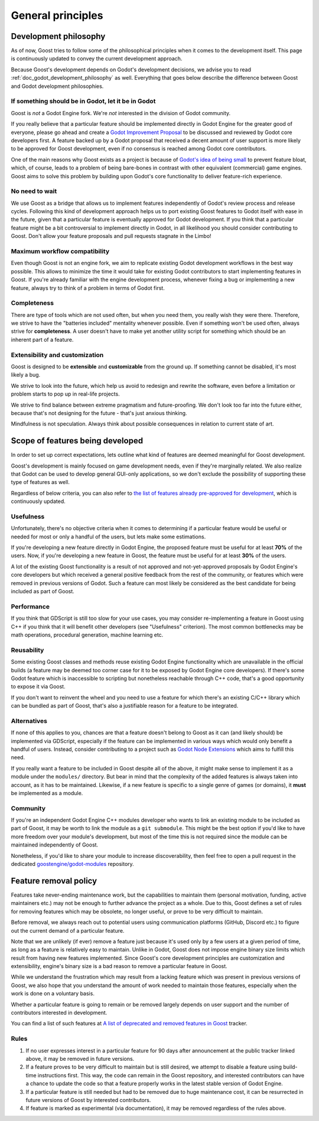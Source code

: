 General principles
==================

.. _doc_goost_development_philosophy:

Development philosophy
----------------------

As of now, Goost tries to follow some of the philosophical principles when it
comes to the development itself. This page is continuously updated to convey
the current development approach.

Because Goost's development depends on Godot's development decisions, we advise
you to read :ref:`doc_godot_development_philosophy` as well. Everything that
goes below describe the difference between Goost and Godot development
philosophies.

If something should be in Godot, let it be in Godot
~~~~~~~~~~~~~~~~~~~~~~~~~~~~~~~~~~~~~~~~~~~~~~~~~~~

Goost is *not* a Godot Engine fork. We're *not* interested in the division of
Godot community.

If you really believe that a particular feature should be implemented directly
in Godot Engine for the greater good of everyone, please go ahead and create a
`Godot Improvement Proposal <https://github.com/godotengine/godot-proposals>`_
to be discussed and reviewed by Godot core developers first. A feature backed up
by a Godot proposal that received a decent amount of user support is more likely
to be approved for Goost development, even if no consensus is reached among
Godot core contributors.

One of the main reasons why Goost exists as a project is because of
`Godot's idea of being small <https://docs.godotengine.org/en/stable/about/faq.html#why-does-godot-aim-to-keep-its-core-feature-set-small>`_
to prevent feature bloat, which, of course, leads to a problem of being
bare-bones in contrast with other equivalent (commercial) game engines. Goost
aims to solve this problem by building upon Godot's core functionality to
deliver feature-rich experience.

No need to wait
~~~~~~~~~~~~~~~

We use Goost as a bridge that allows us to implement features independently of
Godot's review process and release cycles. Following this kind of development
approach helps us to port existing Goost features to Godot itself with ease in
the future, given that a particular feature is eventually approved for Godot
development. If you think that a particular feature might be a bit controversial
to implement directly in Godot, in all likelihood you should consider
contributing to Goost. Don't allow your feature proposals and pull requests
stagnate in the Limbo!

Maximum workflow compatibility
~~~~~~~~~~~~~~~~~~~~~~~~~~~~~~

Even though Goost is not an engine fork, we aim to replicate existing Godot
development workflows in the best way possible. This allows to minimize the time
it would take for existing Godot contributors to start implementing features in
Goost. If you're already familiar with the engine development process, whenever
fixing a bug or implementing a new feature, always try to think of a problem in
terms of Godot first.

Completeness
~~~~~~~~~~~~

There are type of tools which are not used often, but when you need them, you
really wish they were there. Therefore, we strive to have the "batteries
included" mentality whenever possible. Even if something won't be used often,
always strive for **completeness**. A user doesn't have to make yet another
utility script for something which should be an inherent part of a feature.

Extensibility and customization
~~~~~~~~~~~~~~~~~~~~~~~~~~~~~~~

Goost is designed to be **extensible** and **customizable** from the ground up.
If something cannot be disabled, it's most likely a bug.

We strive to look into the future, which help us avoid to redesign and rewrite
the software, even before a limitation or problem starts to pop up in real-life
projects.

We strive to find balance between extreme pragmatism and future-proofing. We
don't look too far into the future either, because that's not designing for the
future - that's just anxious thinking.

Mindfulness is not speculation. Always think about possible consequences in
relation to current state of art.

Scope of features being developed
---------------------------------

In order to set up correct expectations, lets outline what kind of features are
deemed meaningful for Goost development.

Goost's development is mainly focused on game development needs, even if they're
marginally related. We also realize that Godot can be used to develop general
GUI-only applications, so we don't exclude the possibility of supporting these
type of features as well.

Regardless of below criteria, you can also refer to
`the list of features already pre-approved for development <https://github.com/goostengine/goost/issues/7>`_,
which is continuously updated.

Usefulness
~~~~~~~~~~

Unfortunately, there's no objective criteria when it comes to determining if a
particular feature would be useful or needed for most or only a handful of the
users, but lets make some estimations.

If you're developing a new feature directly in Godot Engine, the proposed
feature must be useful for at least **70%** of the users. Now, if you're
developing a new feature in Goost, the feature must be useful for at least
**30%** of the users.

A lot of the existing Goost functionality is a result of not approved and
not-yet-approved proposals by Godot Engine's core developers but which received
a general positive feedback from the rest of the community, or features which
were removed in previous versions of Godot. Such a feature can most likely be
considered as the best candidate for being included as part of Goost.

Performance
~~~~~~~~~~~

If you think that GDScript is still too slow for your use cases, you may
consider re-implementing a feature in Goost using C++ if you think that it will
benefit other developers (see "Usefulness" criterion). The most common
bottlenecks may be math operations, procedural generation, machine learning etc.

Reusability
~~~~~~~~~~~

Some existing Goost classes and methods reuse existing Godot Engine
functionality which are unavailable in the official builds (a feature may be
deemed too corner case for it to be exposed by Godot Engine core developers). If
there's some Godot feature which is inaccessible to scripting but nonetheless
reachable through C++ code, that's a good opportunity to expose it via Goost.

If you don't want to reinvent the wheel and you need to use a feature for which
there's an existing C/C++ library which can be bundled as part of Goost, that's
also a justifiable reason for a feature to be integrated.

Alternatives
~~~~~~~~~~~~

If none of this applies to you, chances are that a feature doesn't belong to
Goost as it can (and likely should) be implemented via GDScript, especially if
the feature can be implemented in various ways which would only benefit a
handful of users. Instead, consider contributing to a project such as
`Godot Node Extensions <https://github.com/godot-extended-libraries/godot-next>`_
which aims to fulfill this need.

If you really want a feature to be included in Goost despite all of the above,
it might make sense to implement it as a module under the ``modules/``
directory. But bear in mind that the complexity of the added features is always
taken into account, as it has to be maintained. Likewise, if a new feature is
specific to a single genre of games (or domains), it **must** be implemented as
a module.

Community
~~~~~~~~~

If you're an independent Godot Engine C++ modules developer who wants to link an
existing module to be included as part of Goost, it may be worth to link the
module as a ``git submodule``. This might be the best option if you'd like to
have more freedom over your module's development, but most of the time this is
not required since the module can be maintained independently of Goost.

Nonetheless, if you'd like to share your module to increase discoverability,
then feel free to open a pull request in the dedicated
`goostengine/godot-modules <https://github.com/goostengine/godot-modules>`_
repository.

.. seealso::
    :ref:`doc_adding_community_modules`.

Feature removal policy
----------------------

Features take never-ending maintenance work, but the capabilities to maintain
them (personal motivation, funding, active maintainers etc.) may not be enough
to further advance the project as a whole. Due to this, Goost defines a set of
rules for removing features which may be obsolete, no longer useful, or prove to
be very difficult to maintain.

Before removal, we always reach out to potential users using communication
platforms (GitHub, Discord etc.) to figure out the current demand of a
particular feature.

Note that we are unlikely (if ever) remove a feature just because it's used only
by a few users at a given period of time, as long as a feature is relatively
easy to maintain. Unlike in Godot, Goost does not impose engine binary size
limits which result from having new features implemented. Since Goost's core
development principles are customization and extensibility, engine's binary size
is a bad reason to remove a particular feature in Goost.

While we understand the frustration which may result from a lacking feature
which was present in previous versions of Goost, we also hope that you
understand the amount of work needed to maintain those features, especially when
the work is done on a voluntary basis.

Whether a particular feature is going to remain or be removed largely depends on
user support and the number of contributors interested in development.

You can find a list of such features at
`A list of deprecated and removed features in Goost <https://github.com/goostengine/goost/issues/95>`_
tracker.

Rules
~~~~~

1. If no user expresses interest in a particular feature for 90 days after
   announcement at the public tracker linked above, it may be removed in future
   versions.

2. If a feature proves to be very difficult to maintain but is still desired, we
   attempt to disable a feature using build-time instructions first. This way,
   the code can remain in the Goost repository, and interested contributors can
   have a chance to update the code so that a feature properly works in the
   latest stable version of Godot Engine.

3. If a particular feature is still needed but had to be removed due to huge
   maintenance cost, it can be resurrected in future versions of Goost by
   interested contributors.

4. If feature is marked as experimental (via documentation), it may be removed
   regardless of the rules above.
